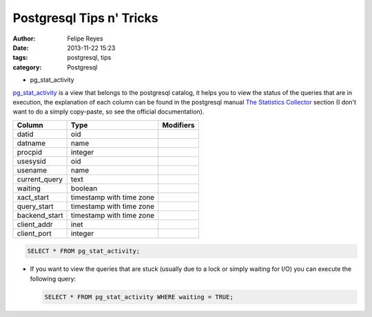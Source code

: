 Postgresql Tips n' Tricks
#########################

:author: Felipe Reyes
:date: 2013-11-22 15:23
:tags: postgresql, tips
:category: Postgresql

* pg_stat_activity

`pg_stat_activity <http://www.postgresql.org/docs/current/static/monitoring-stats.html>`_ 
is a view that belongs to the postgresql catalog, it helps you to view the 
status of the queries that are in execution, the explanation of each column
can be found in the postgresql manual `The Statistics Collector <http://www.postgresql.org/docs/current/static/monitoring-stats.html>`_
section (I don't want to do a simply copy-paste, so see the official documentation).

+----------------+--------------------------+-----------+
| Column         | Type                     | Modifiers |
+================+==========================+===========+
| datid          | oid                      |           |
+----------------+--------------------------+-----------+
| datname        | name                     |           |
+----------------+--------------------------+-----------+
| procpid        | integer                  |           |
+----------------+--------------------------+-----------+
| usesysid       | oid                      |           |
+----------------+--------------------------+-----------+
| usename        | name                     |           |
+----------------+--------------------------+-----------+
| current_query  | text                     |           |
+----------------+--------------------------+-----------+
| waiting        | boolean                  |           |
+----------------+--------------------------+-----------+
| xact\_start    | timestamp with time zone |           |
+----------------+--------------------------+-----------+
| query\_start   | timestamp with time zone |           |
+----------------+--------------------------+-----------+
| backend\_start | timestamp with time zone |           |
+----------------+--------------------------+-----------+
| client\_addr   | inet                     |           |
+----------------+--------------------------+-----------+
| client\_port   | integer                  |           |
+----------------+--------------------------+-----------+

.. code-block:: sql

    SELECT * FROM pg_stat_activity;


- If you want to view the queries that are stuck (usually due to a lock or simply waiting for I/O) you can execute the following query:

  .. code-block:: sql

      SELECT * FROM pg_stat_activity WHERE waiting = TRUE;

